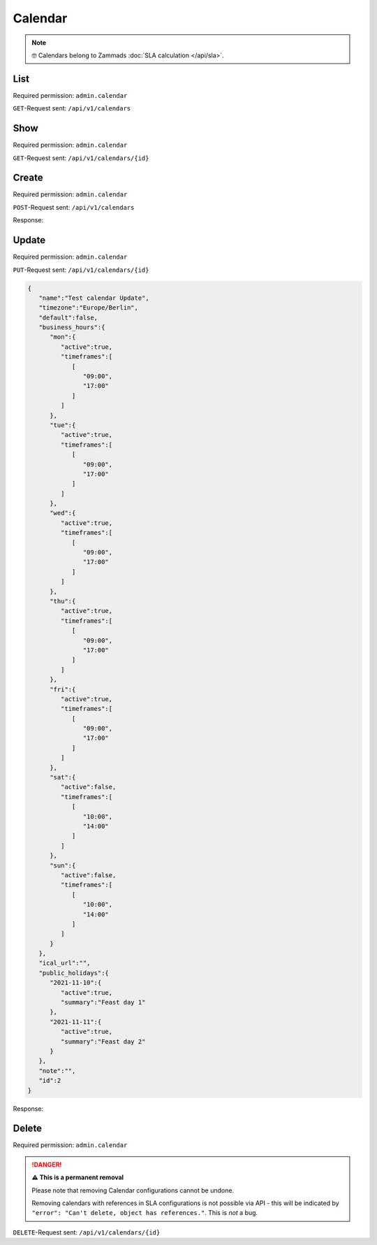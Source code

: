 Calendar
********

.. note::

   🤓 Calendars belong to Zammads :doc:`SLA calculation </api/sla>`.

List
====

Required permission: ``admin.calendar``

``GET``-Request sent: ``/api/v1/calendars``

.. code-block:: json
   :force:

   Status: 200 Ok

   [
      {
         "id":2,
         "name":"Test calendar",
         "timezone":"Europe/Berlin",
         "business_hours":{
            "mon":{
               "active":true,
               "timeframes":[
                  [
                     "09:00",
                     "17:00"
                  ]
               ]
            },
            "tue":{
               "active":true,
               "timeframes":[
                  [
                     "09:00",
                     "17:00"
                  ]
               ]
            },
            "wed":{
               "active":true,
               "timeframes":[
                  [
                     "09:00",
                     "17:00"
                  ]
               ]
            },
            "thu":{
               "active":true,
               "timeframes":[
                  [
                     "09:00",
                     "17:00"
                  ]
               ]
            },
            "fri":{
               "active":true,
               "timeframes":[
                  [
                     "09:00",
                     "17:00"
                  ]
               ]
            },
            "sat":{
               "active":false,
               "timeframes":[
                  [
                     "10:00",
                     "14:00"
                  ]
               ]
            },
            "sun":{
               "active":false,
               "timeframes":[
                  [
                     "10:00",
                     "14:00"
                  ]
               ]
            }
         },
         "default":false,
         "ical_url":"",
         "public_holidays":{
            "2021-11-10":{
               "active":true,
               "summary":"Feast day 1"
            },
            "2021-11-11":{
               "active":true,
               "summary":"Feast day 2"
            }
         },
         "last_log":null,
         "last_sync":"2021-11-10T13:14:20.835Z",
         "updated_by_id":3,
         "created_by_id":3,
         "created_at":"2021-11-10T13:14:20.835Z",
         "updated_at":"2021-11-10T13:14:20.835Z"
      }
   ]


Show
====

Required permission: ``admin.calendar``

``GET``-Request sent: ``/api/v1/calendars/{id}``

.. code-block:: json
   :force:

   Status: 200 Ok

   {
      "id":2,
      "name":"Test calendar",
      "timezone":"Europe/Berlin",
      "business_hours":{
         "mon":{
            "active":true,
            "timeframes":[
               [
                  "09:00",
                  "17:00"
               ]
            ]
         },
         "tue":{
            "active":true,
            "timeframes":[
               [
                  "09:00",
                  "17:00"
               ]
            ]
         },
         "wed":{
            "active":true,
            "timeframes":[
               [
                  "09:00",
                  "17:00"
               ]
            ]
         },
         "thu":{
            "active":true,
            "timeframes":[
               [
                  "09:00",
                  "17:00"
               ]
            ]
         },
         "fri":{
            "active":true,
            "timeframes":[
               [
                  "09:00",
                  "17:00"
               ]
            ]
         },
         "sat":{
            "active":false,
            "timeframes":[
               [
                  "10:00",
                  "14:00"
               ]
            ]
         },
         "sun":{
            "active":false,
            "timeframes":[
               [
                  "10:00",
                  "14:00"
               ]
            ]
         }
      },
      "default":false,
      "ical_url":"",
      "public_holidays":{
         "2021-11-10":{
            "active":true,
            "summary":"Feast day 1"
         },
         "2021-11-11":{
            "active":true,
            "summary":"Feast day 2"
         }
      },
      "last_log":null,
      "last_sync":"2021-11-10T13:14:20.835Z",
      "updated_by_id":3,
      "created_by_id":3,
      "created_at":"2021-11-10T13:14:20.835Z",
      "updated_at":"2021-11-10T13:14:20.835Z"
   }

Create
======

Required permission: ``admin.calendar``

``POST``-Request sent: ``/api/v1/calendars``

.. code-block:: json
   :force:

   {
      "name":"Test calendar",
      "timezone":"Europe/Berlin",
      "business_hours":{
         "mon":{
            "active":true,
            "timeframes":[
               [
                  "09:00",
                  "17:00"
               ]
            ]
         },
         "tue":{
            "active":true,
            "timeframes":[
               [
                  "09:00",
                  "17:00"
               ]
            ]
         },
         "wed":{
            "active":true,
            "timeframes":[
               [
                  "09:00",
                  "17:00"
               ]
            ]
         },
         "thu":{
            "active":true,
            "timeframes":[
               [
                  "09:00",
                  "17:00"
               ]
            ]
         },
         "fri":{
            "active":true,
            "timeframes":[
               [
                  "09:00",
                  "17:00"
               ]
            ]
         },
         "sat":{
            "active":false,
            "timeframes":[
               [
                  "10:00",
                  "14:00"
               ]
            ]
         },
         "sun":{
            "active":false,
            "timeframes":[
               [
                  "10:00",
                  "14:00"
               ]
            ]
         }
      },
      "ical_url":"",
      "public_holidays":{
         "2021-11-10":{
            "active":true,
            "summary":"Feast day 1"
         },
         "2021-11-11":{
            "active":true,
            "summary":"Feast day 2"
         }
      },
      "note":"",
      "id":"c-1"
   }

Response:

.. code-block:: json
   :force:

   Status: 201 Created

   {
      "id":2,
      "name":"Test calendar",
      "timezone":"Europe/Berlin",
      "business_hours":{
         "mon":{
            "active":true,
            "timeframes":[
               [
                  "09:00",
                  "17:00"
               ]
            ]
         },
         "tue":{
            "active":true,
            "timeframes":[
               [
                  "09:00",
                  "17:00"
               ]
            ]
         },
         "wed":{
            "active":true,
            "timeframes":[
               [
                  "09:00",
                  "17:00"
               ]
            ]
         },
         "thu":{
            "active":true,
            "timeframes":[
               [
                  "09:00",
                  "17:00"
               ]
            ]
         },
         "fri":{
            "active":true,
            "timeframes":[
               [
                  "09:00",
                  "17:00"
               ]
            ]
         },
         "sat":{
            "active":false,
            "timeframes":[
               [
                  "10:00",
                  "14:00"
               ]
            ]
         },
         "sun":{
            "active":false,
            "timeframes":[
               [
                  "10:00",
                  "14:00"
               ]
            ]
         }
      },
      "default":false,
      "ical_url":"",
      "public_holidays":{
         "2021-11-10":{
            "active":true,
            "summary":"Feast day 1"
         },
         "2021-11-11":{
            "active":true,
            "summary":"Feast day 2"
         }
      },
      "last_log":null,
      "last_sync":"2021-11-10T13:14:20.835Z",
      "updated_by_id":3,
      "created_by_id":3,
      "created_at":"2021-11-10T13:14:20.835Z",
      "updated_at":"2021-11-10T13:14:20.835Z"
   }


Update
======

Required permission: ``admin.calendar``

``PUT``-Request sent: ``/api/v1/calendars/{id}``

.. code-block:: json

   {
      "name":"Test calendar Update",
      "timezone":"Europe/Berlin",
      "default":false,
      "business_hours":{
         "mon":{
            "active":true,
            "timeframes":[
               [
                  "09:00",
                  "17:00"
               ]
            ]
         },
         "tue":{
            "active":true,
            "timeframes":[
               [
                  "09:00",
                  "17:00"
               ]
            ]
         },
         "wed":{
            "active":true,
            "timeframes":[
               [
                  "09:00",
                  "17:00"
               ]
            ]
         },
         "thu":{
            "active":true,
            "timeframes":[
               [
                  "09:00",
                  "17:00"
               ]
            ]
         },
         "fri":{
            "active":true,
            "timeframes":[
               [
                  "09:00",
                  "17:00"
               ]
            ]
         },
         "sat":{
            "active":false,
            "timeframes":[
               [
                  "10:00",
                  "14:00"
               ]
            ]
         },
         "sun":{
            "active":false,
            "timeframes":[
               [
                  "10:00",
                  "14:00"
               ]
            ]
         }
      },
      "ical_url":"",
      "public_holidays":{
         "2021-11-10":{
            "active":true,
            "summary":"Feast day 1"
         },
         "2021-11-11":{
            "active":true,
            "summary":"Feast day 2"
         }
      },
      "note":"",
      "id":2
   }

Response:

.. code-block:: json
   :force:

   Status: 200 Ok

   {
      "id":2,
      "name":"Test calendar Update",
      "timezone":"Europe/Berlin",
      "default":false,
      "ical_url":"",
      "business_hours":{
         "mon":{
            "active":true,
            "timeframes":[
               [
                  "09:00",
                  "17:00"
               ]
            ]
         },
         "tue":{
            "active":true,
            "timeframes":[
               [
                  "09:00",
                  "17:00"
               ]
            ]
         },
         "wed":{
            "active":true,
            "timeframes":[
               [
                  "09:00",
                  "17:00"
               ]
            ]
         },
         "thu":{
            "active":true,
            "timeframes":[
               [
                  "09:00",
                  "17:00"
               ]
            ]
         },
         "fri":{
            "active":true,
            "timeframes":[
               [
                  "09:00",
                  "17:00"
               ]
            ]
         },
         "sat":{
            "active":false,
            "timeframes":[
               [
                  "10:00",
                  "14:00"
               ]
            ]
         },
         "sun":{
            "active":false,
            "timeframes":[
               [
                  "10:00",
                  "14:00"
               ]
            ]
         }
      },
      "public_holidays":{
         "2021-11-10":{
            "active":true,
            "summary":"Feast day 1"
         },
         "2021-11-11":{
            "active":true,
            "summary":"Feast day 2"
         }
      },
      "updated_by_id":3,
      "last_log":null,
      "last_sync":"2021-11-10T13:23:07.455Z",
      "created_by_id":3,
      "created_at":"2021-11-10T13:14:20.835Z",
      "updated_at":"2021-11-10T13:23:07.455Z"
   }


Delete
======

Required permission: ``admin.calendar``

.. danger:: **⚠ This is a permanent removal**

   Please note that removing Calendar configurations cannot be undone.

   Removing calendars with references in SLA configurations
   is not possible via API - this will be indicated by
   ``"error": "Can't delete, object has references."``. This is *not* a bug.

``DELETE``-Request sent: ``/api/v1/calendars/{id}``

.. code-block:: json
   :force:

   Status: 200 Ok

   {}
